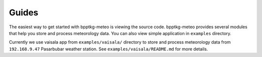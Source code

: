 ======
Guides
======

The easiest way to get started with bpptkg-meteo is viewing the source code.
bpptkg-meteo provides several modules that help you store and process
meteorology data. You can also view simple application in ``examples``
directory.

Currently we use vaisala app from ``examples/vaisala/`` directory to store and
process meteorology data from ``192.168.9.47`` Pasarbubar weather station. See
``examples/vaisala/README.md`` for more details.
